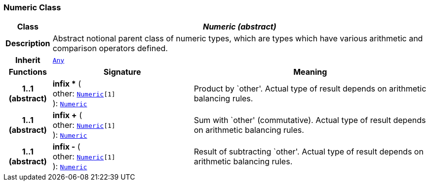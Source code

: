 === Numeric Class

[cols="^1,3,5"]
|===
h|*Class*
2+^h|*__Numeric (abstract)__*

h|*Description*
2+a|Abstract notional parent class of numeric types, which are types which have various arithmetic and comparison operators defined.

h|*Inherit*
2+|`<<_any_class,Any>>`

h|*Functions*
^h|*Signature*
^h|*Meaning*

h|*1..1 +
(abstract)*
|*infix ** ( +
other: `<<_numeric_class,Numeric>>[1]` +
): `<<_numeric_class,Numeric>>`
a|Product by `other'. Actual type of result depends on arithmetic balancing rules.

h|*1..1 +
(abstract)*
|*infix +* ( +
other: `<<_numeric_class,Numeric>>[1]` +
): `<<_numeric_class,Numeric>>`
a|Sum with `other' (commutative). Actual type of result depends on arithmetic balancing rules.

h|*1..1 +
(abstract)*
|*infix -* ( +
other: `<<_numeric_class,Numeric>>[1]` +
): `<<_numeric_class,Numeric>>`
a|Result of subtracting `other'. Actual type of result depends on arithmetic balancing rules.
|===
